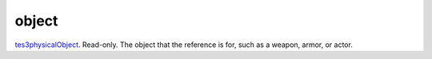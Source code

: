 object
====================================================================================================

`tes3physicalObject`_. Read-only. The object that the reference is for, such as a weapon, armor, or actor.

.. _`tes3physicalObject`: ../../../lua/type/tes3physicalObject.html
